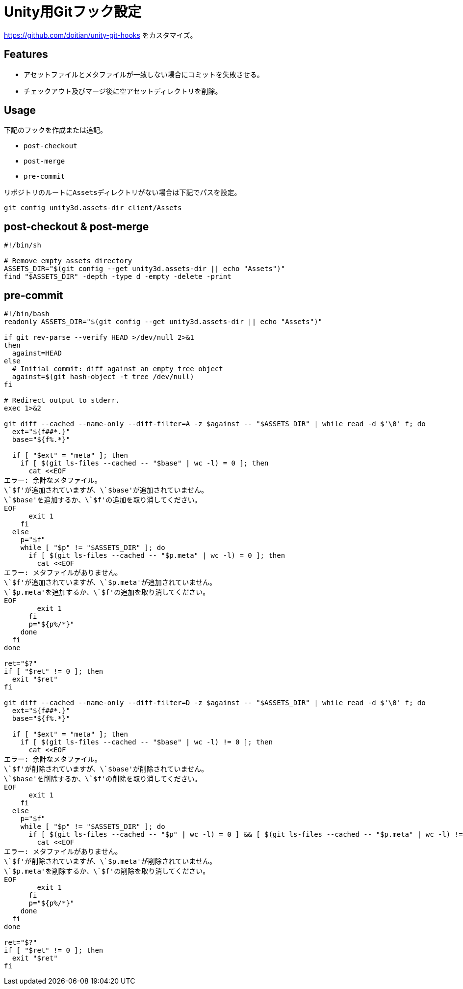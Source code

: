 = Unity用Gitフック設定

https://github.com/doitian/unity-git-hooks をカスタマイズ。

== Features

* アセットファイルとメタファイルが一致しない場合にコミットを失敗させる。
* チェックアウト及びマージ後に空アセットディレクトリを削除。

== Usage

下記のフックを作成または追記。

* `post-checkout`
* `post-merge`
* `pre-commit`

リポジトリのルートに``Assets``ディレクトリがない場合は下記でパスを設定。

[source, sh]
----
git config unity3d.assets-dir client/Assets
----

== post-checkout & post-merge

[source, sh]
----
#!/bin/sh

# Remove empty assets directory
ASSETS_DIR="$(git config --get unity3d.assets-dir || echo "Assets")"
find "$ASSETS_DIR" -depth -type d -empty -delete -print
----

== pre-commit

[source, bash]
----
#!/bin/bash
readonly ASSETS_DIR="$(git config --get unity3d.assets-dir || echo "Assets")"

if git rev-parse --verify HEAD >/dev/null 2>&1
then
  against=HEAD
else
  # Initial commit: diff against an empty tree object
  against=$(git hash-object -t tree /dev/null)
fi

# Redirect output to stderr.
exec 1>&2

git diff --cached --name-only --diff-filter=A -z $against -- "$ASSETS_DIR" | while read -d $'\0' f; do
  ext="${f##*.}"
  base="${f%.*}"

  if [ "$ext" = "meta" ]; then
    if [ $(git ls-files --cached -- "$base" | wc -l) = 0 ]; then
      cat <<EOF
エラー: 余計なメタファイル。
\`$f'が追加されていますが、\`$base'が追加されていません。
\`$base'を追加するか、\`$f'の追加を取り消してください。
EOF
      exit 1
    fi
  else
    p="$f"
    while [ "$p" != "$ASSETS_DIR" ]; do
      if [ $(git ls-files --cached -- "$p.meta" | wc -l) = 0 ]; then
        cat <<EOF
エラー: メタファイルがありません。
\`$f'が追加されていますが、\`$p.meta'が追加されていません。
\`$p.meta'を追加するか、\`$f'の追加を取り消してください。
EOF
        exit 1
      fi
      p="${p%/*}"
    done
  fi
done

ret="$?"
if [ "$ret" != 0 ]; then
  exit "$ret"
fi

git diff --cached --name-only --diff-filter=D -z $against -- "$ASSETS_DIR" | while read -d $'\0' f; do
  ext="${f##*.}"
  base="${f%.*}"

  if [ "$ext" = "meta" ]; then
    if [ $(git ls-files --cached -- "$base" | wc -l) != 0 ]; then
      cat <<EOF
エラー: 余計なメタファイル。
\`$f'が削除されていますが、\`$base'が削除されていません。
\`$base'を削除するか、\`$f'の削除を取り消してください。
EOF
      exit 1
    fi
  else
    p="$f"
    while [ "$p" != "$ASSETS_DIR" ]; do
      if [ $(git ls-files --cached -- "$p" | wc -l) = 0 ] && [ $(git ls-files --cached -- "$p.meta" | wc -l) != 0 ]; then
        cat <<EOF
エラー: メタファイルがありません。
\`$f'が削除されていますが、\`$p.meta'が削除されていません。
\`$p.meta'を削除するか、\`$f'の削除を取り消してください。
EOF
        exit 1
      fi
      p="${p%/*}"
    done
  fi
done

ret="$?"
if [ "$ret" != 0 ]; then
  exit "$ret"
fi
----
